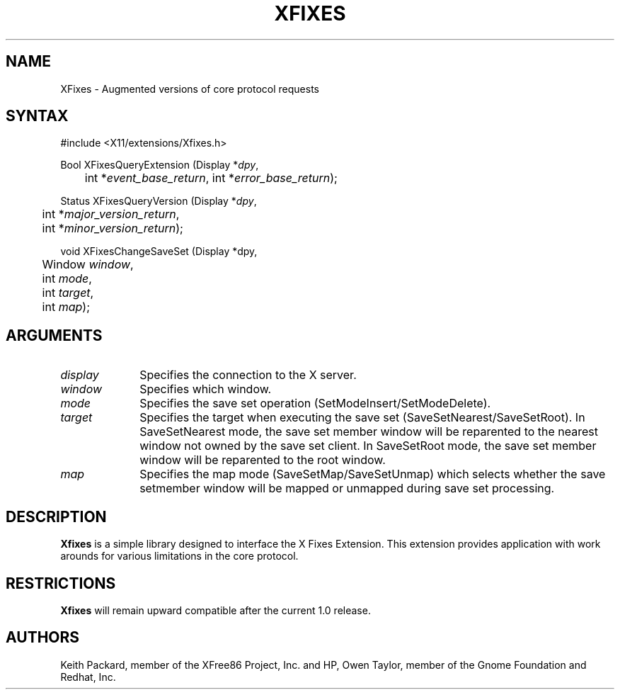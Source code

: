 .\"
.\" $XFree86: xc/lib/Xfixes/Xfixes.man,v 1.1 2002/11/30 06:21:45 keithp Exp $
.\"
.\" Copyright © 2002 Keith Packard, member of The XFree86 Project, Inc.
.\"
.\" Permission to use, copy, modify, distribute, and sell this software and its
.\" documentation for any purpose is hereby granted without fee, provided that
.\" the above copyright notice appear in all copies and that both that
.\" copyright notice and this permission notice appear in supporting
.\" documentation, and that the name of Keith Packard not be used in
.\" advertising or publicity pertaining to distribution of the software without
.\" specific, written prior permission.  Keith Packard makes no
.\" representations about the suitability of this software for any purpose.  It
.\" is provided "as is" without express or implied warranty.
.\"
.\" KEITH PACKARD DISCLAIMS ALL WARRANTIES WITH REGARD TO THIS SOFTWARE,
.\" INCLUDING ALL IMPLIED WARRANTIES OF MERCHANTABILITY AND FITNESS, IN NO
.\" EVENT SHALL KEITH PACKARD BE LIABLE FOR ANY SPECIAL, INDIRECT OR
.\" CONSEQUENTIAL DAMAGES OR ANY DAMAGES WHATSOEVER RESULTING FROM LOSS OF USE,
.\" DATA OR PROFITS, WHETHER IN AN ACTION OF CONTRACT, NEGLIGENCE OR OTHER
.\" TORTIOUS ACTION, ARISING OUT OF OR IN CONNECTION WITH THE USE OR
.\" PERFORMANCE OF THIS SOFTWARE.
.\"
.de TQ
.br
.ns
.TP \\$1
..
.TH XFIXES 3 "Version 1.0" "XFree86"

.SH NAME
XFixes \- Augmented versions of core protocol requests
.SH SYNTAX
\&#include <X11/extensions/Xfixes.h>
.nf    
.sp
Bool XFixesQueryExtension \^(\^Display *\fIdpy\fP, 
	int *\fIevent_base_return\fP, int *\fIerror_base_return\fP\^);
.sp
Status XFixesQueryVersion \^(\^Display *\fIdpy\fP,
	int *\fImajor_version_return\fP,
	int *\fIminor_version_return\fP\^);
.sp
void XFixesChangeSaveSet \^(\^Display *dpy,
	Window \fIwindow\fP,
	int \fImode\fP,
	int \fItarget\fP,
	int \fImap\fP);
.fi
.SH ARGUMENTS
.IP \fIdisplay\fP 1i
Specifies the connection to the X server.
.IP \fIwindow\fP 1i
Specifies which window.
.IP \fImode\fP 1i
Specifies the save set operation (SetModeInsert/SetModeDelete).
.IP \fItarget\fP 1i
Specifies the target when executing the save set
(SaveSetNearest/SaveSetRoot).  In SaveSetNearest mode, the save set member
window will be reparented to the nearest window not owned by the save set
client.  In SaveSetRoot mode, the save set member window will be reparented
to the root window.
.IP \fImap\fP 1i
Specifies the map mode (SaveSetMap/SaveSetUnmap) which selects whether the
save setmember window will be mapped or unmapped during save set processing.
.SH DESCRIPTION
.B Xfixes
is a simple library designed to interface the X Fixes
Extension.  This extension provides application with work arounds for
various limitations in the core protocol.
.SH RESTRICTIONS
.B Xfixes
will remain upward compatible after the current 1.0 release.
.SH AUTHORS
Keith Packard, member of the XFree86 Project, Inc. and
HP, Owen Taylor, member of the Gnome Foundation and Redhat, Inc.
